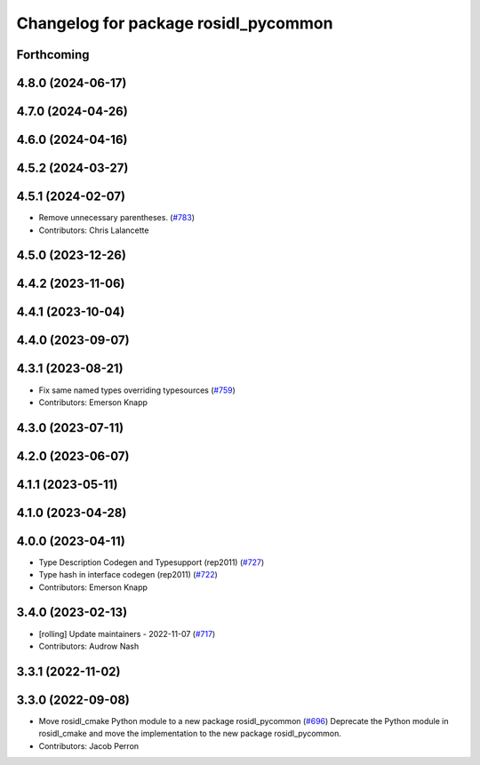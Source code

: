 ^^^^^^^^^^^^^^^^^^^^^^^^^^^^^^^^^^^^^
Changelog for package rosidl_pycommon
^^^^^^^^^^^^^^^^^^^^^^^^^^^^^^^^^^^^^

Forthcoming
-----------

4.8.0 (2024-06-17)
------------------

4.7.0 (2024-04-26)
------------------

4.6.0 (2024-04-16)
------------------

4.5.2 (2024-03-27)
------------------

4.5.1 (2024-02-07)
------------------
* Remove unnecessary parentheses. (`#783 <https://github.com/ros2/rosidl/issues/783>`_)
* Contributors: Chris Lalancette

4.5.0 (2023-12-26)
------------------

4.4.2 (2023-11-06)
------------------

4.4.1 (2023-10-04)
------------------

4.4.0 (2023-09-07)
------------------

4.3.1 (2023-08-21)
------------------
* Fix same named types overriding typesources (`#759 <https://github.com/ros2/rosidl/issues/759>`_)
* Contributors: Emerson Knapp

4.3.0 (2023-07-11)
------------------

4.2.0 (2023-06-07)
------------------

4.1.1 (2023-05-11)
------------------

4.1.0 (2023-04-28)
------------------

4.0.0 (2023-04-11)
------------------
* Type Description Codegen and Typesupport  (rep2011) (`#727 <https://github.com/ros2/rosidl/issues/727>`_)
* Type hash in interface codegen (rep2011) (`#722 <https://github.com/ros2/rosidl/issues/722>`_)
* Contributors: Emerson Knapp

3.4.0 (2023-02-13)
------------------
* [rolling] Update maintainers - 2022-11-07 (`#717 <https://github.com/ros2/rosidl/issues/717>`_)
* Contributors: Audrow Nash

3.3.1 (2022-11-02)
------------------

3.3.0 (2022-09-08)
------------------
* Move rosidl_cmake Python module to a new package rosidl_pycommon (`#696 <https://github.com/ros2/rosidl/issues/696>`_)
  Deprecate the Python module in rosidl_cmake and move the implementation to the new package rosidl_pycommon.
* Contributors: Jacob Perron
